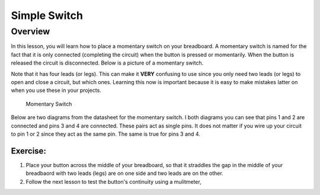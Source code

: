 Simple Switch
=============

Overview
--------

In this lesson, you will learn how to place a momentary switch on your breadboard.  A momentary switch is named for the fact that it is only connected (completing the circuit) when the button is pressed or momentarily. When the button is released the circuit is disconnected. Below is a picture of a momentary switch.

Note that it has four leads (or legs). This can make it **VERY** confusing to use since you only need two leads (or legs) to open and close a circuit, but which ones. Learning this now is important because it is easy to make mistakes latter on when you use these in your projects.

.. figure:: images/image89.png

   Momentary Switch

Below are two diagrams from the datasheet for the momentary switch. I both diagrams you can see that pins 1 and 2 are connected and pins 3 and 4 are connected. These pairs act as single pins. It does not matter if you wire up your circuit to pin 1 or 2 since they act as the same pin. The same is true for pins 3 and 4. 

.. figure:: images/button-data.PNG

.. figure:: images/momemtary-image.PNG

Exercise:
~~~~~~~~~
#. Place your button across the middle of your breadboard, so that it straddles the gap in the middle of your breadbaord with two leads (legs) are on one side and two leads are on the other. 

#. Follow the next lesson to test the button's continuity using a mulitmeter,


